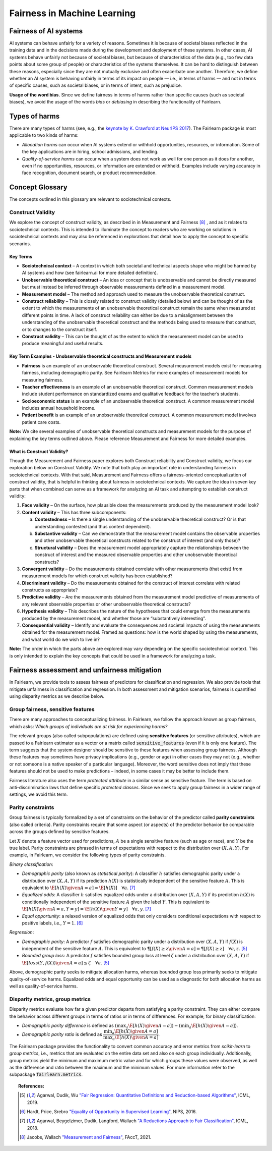 .. _fairness_in_machine_learning:
.. _terminology:

Fairness in Machine Learning
============================

Fairness of AI systems
----------------------

AI systems can behave unfairly for a variety of reasons. Sometimes it is
because of societal biases reflected in the training data and in the decisions
made during the development and deployment of these systems. In other cases,
AI systems behave unfairly not because of societal biases, but because of
characteristics of the data (e.g., too few data points about some group of
people) or characteristics of the systems themselves. It can be hard to
distinguish between these reasons, especially since they are not mutually
exclusive and often exacerbate one another. Therefore, we define whether an AI
system is behaving unfairly in terms of its impact on people — i.e., in terms
of harms — and not in terms of specific causes, such as societal biases, or in
terms of intent, such as prejudice.

**Usage of the word bias.** Since we define fairness in terms of harms
rather than specific causes (such as societal biases), we avoid the usage of
the words *bias* or *debiasing* in describing the functionality of Fairlearn.

Types of harms
--------------

There are many types of harms (see, e.g., the
`keynote by K. Crawford at NeurIPS 2017 <https://www.youtube.com/watch?v=fMym_BKWQzk>`_).
The Fairlearn package is most applicable to two kinds of harms:

* *Allocation harms* can occur when AI systems extend or withhold
  opportunities, resources, or information. Some of the key applications are in
  hiring, school admissions, and lending.

* *Quality-of-service harms* can occur when a system does not work as well for
  one person as it does for another, even if no opportunities, resources, or
  information are extended or withheld. Examples include varying accuracy in
  face recognition, document search, or product recommendation.

Concept Glossary
----------------------------

The concepts outlined in this glossary are relevant to sociotechnical contexts. 

Construct Validity
^^^^^^^^^^^^^^^^^^

We explore the concept of construct validity, as described in in Measurement and Fairness [#4]_ , and as it relates to sociotechnical contexts. This is intended to illuminate the concept to readers who are working on solutions in sociotechnical contexts and may also be referenced in explorations that detail how to apply the concept to specific scenarios.

Key Terms 
~~~~~~~~~

- **Sociotechnical context** – A context in which both societal and technical aspects shape who might be harmed by AI systems and how (see fairlearn.ai for more detailed definition).

- **Unobservable theoretical construct** – An idea or concept that is unobservable and cannot be directly measured but must instead be inferred through observable measurements defined in a measurement model. 

- **Measurement model** – The method and approach used to measure the unobservable theoretical construct.

- **Construct reliability** – This is closely related to construct validity (detailed below) and can be thought of as the extent to which the measurements of an unobservable theoretical construct remain the same when measured at different points in time. A lack of construct reliability can either be due to a misalignment between the understanding of the unobservable theoretical construct and the methods being used to measure that construct, or to changes to the construct itself.

- **Construct validity** – This can be thought of as the extent to which the measurement model can be used to produce meaningful and useful results.

Key Term Examples  - Unobservable theoretical constructs and Measurement models
~~~~~~~~~~~~~~~~~~~~~~~~~~~~~~~~~~~~~~~~~~~~~~~~~~~~~~~~~~~~~~~~~~~~~~~~~~~~~~~~~

- **Fairness** is an example of an unobservable theoretical construct. Several measurement models exist for measuring fairness, including demographic parity. See Fairlearn Metrics for more examples of measurement models for measuring fairness. 

- **Teacher effectiveness** is an example of an unobservable theoretical construct. Common measurement models include student performance on standardized exams and qualitative feedback for the teacher’s students.

- **Socioeconomic status** is an example of an unobservable theoretical construct. A common measurement model includes annual household income. 

- **Patient benefit** is an example of an unobservable theoretical construct. A common measurement model involves patient care costs.

**Note:** We cite several examples of unobservable theoretical constructs and measurement models for the purpose of explaining the key terms outlined above.  Please reference Measurement and Fairness for more detailed examples.
 
What is Construct Validity? 
~~~~~~~~~~~~~~~~~~~~~~~~~~~

Though the Measurement and Fairness paper explores both Construct reliability and Construct validity, we focus our 
exploration below on Construct Validity. We note that both play an important role in understanding fairness in sociotechnical 
contexts. With that said, Measurement and Fairness offers a fairness-oriented conceptualization of construct validity, that 
is helpful in thinking about fairness in sociotechnical contexts. We capture the idea in seven key parts that when combined 
can serve as a framework for analyzing an AI task and attempting to establish construct validity:

1. **Face validity** – On the surface, how plausible does the measurements produced by the measurement model look?

2. **Content validity** – This has three subcomponents:

   a. **Contestedness** – Is there a single understanding of the unobservable theoretical construct? Or is that understanding contested (and thus context        dependent).
   b. **Substantive validity** – Can we demonstrate that the measurement model contains the observable properties and other unobservable 			   theoretical constructs related to the construct of interest (and only those)?
   c. **Structural validity** – Does the measurement model appropriately capture the relationships between the construct of interest and the measured           observable properties and other unobservable theoretical constructs?

3. **Convergent validity** – Do the measurements obtained correlate with other measurements (that exist) from 
   measurement models for which construct validity has been established? 
 
4. **Discriminant validity** – Do the measurements obtained for the construct of interest correlate with 
   related constructs as appropriate?  

5. **Predictive validity** – Are the measurements obtained from the measurement model predictive of measurements 
   of any relevant observable properties or other unobservable theoretical constructs?

6. **Hypothesis validity** – This describes the nature of the hypotheses that could emerge from the measurements 
   produced by the measurement model, and whether those are “substantively interesting”.

7. **Consequential validity** – Identify and evaluate the consequences and societal impacts of using the 
   measurements obtained for the measurement model. Framed as questions: how is the world shaped by using the 
   measurements, and what world do we wish to live in?

**Note:** The order in which the parts above are explored may vary depending on the specific 
sociotechnical context. This is only intended to explain the key concepts that could be used in a 
framework for analyzing a task.

Fairness assessment and unfairness mitigation
---------------------------------------------

In Fairlearn, we provide tools to assess fairness of predictors for
classification and regression. We also provide tools that mitigate unfairness
in classification and regression. In both assessment and mitigation scenarios,
fairness is quantified using disparity metrics as we describe below.

Group fairness, sensitive features
^^^^^^^^^^^^^^^^^^^^^^^^^^^^^^^^^^

There are many approaches to conceptualizing fairness. In Fairlearn, we follow
the approach known as group fairness, which asks: *Which groups of individuals
are at risk for experiencing harms?*

The relevant groups (also called subpopulations) are defined using **sensitive
features** (or sensitive attributes), which are passed to a Fairlearn
estimator as a vector or a matrix called :code:`sensitive_features` (even if it is
only one feature). The term suggests that the system designer should be
sensitive to these features when assessing group fairness. Although these
features may sometimes have privacy implications (e.g., gender or age) in
other cases they may not (e.g., whether or not someone is a native speaker of
a particular language). Moreover, the word sensitive does not imply that
these features should not be used to make predictions – indeed, in some cases
it may be better to include them.

Fairness literature also uses the term *protected attribute* in a similar
sense as sensitive feature. The term is based on anti-discrimination laws
that define specific *protected classes*. Since we seek to apply group
fairness in a wider range of settings, we avoid this term.

Parity constraints
^^^^^^^^^^^^^^^^^^

Group fairness is typically formalized by a set of constraints on the behavior
of the predictor called **parity constraints** (also called criteria). Parity
constraints require that some aspect (or aspects) of the predictor behavior be
comparable across the groups defined by sensitive features.

Let :math:`X` denote a feature vector used for predictions, :math:`A` be a
single sensitive feature (such as age or race), and :math:`Y` be the true
label. Parity constraints are phrased in terms of expectations with respect to
the distribution over :math:`(X,A,Y)`.
For example, in Fairlearn, we consider the following types of parity constraints.

*Binary classification*:

* *Demographic parity* (also known as *statistical parity*): A classifier
  :math:`h` satisfies demographic parity under a distribution over
  :math:`(X, A, Y)` if its prediction :math:`h(X)` is statistically
  independent of the sensitive feature :math:`A`. This is equivalent to
  :math:`\E[h(X) \given A=a] = \E[h(X)] \quad \forall a`. [#3]_

* *Equalized odds*: A classifier :math:`h` satisfies equalized odds under a
  distribution over :math:`(X, A, Y)` if its prediction :math:`h(X)` is
  conditionally independent of the sensitive feature :math:`A` given the label
  :math:`Y`. This is equivalent to
  :math:`\E[h(X) \given A=a, Y=y] = \E[h(X) \given Y=y] \quad \forall a, y`.
  [#3]_

* *Equal opportunity*: a relaxed version of equalized odds that only considers
  conditional expectations with respect to positive labels, i.e., :math:`Y=1`.
  [#2]_

*Regression*:

* *Demographic parity*: A predictor :math:`f` satisfies demographic parity
  under a distribution over :math:`(X, A, Y)` if :math:`f(X)` is independent
  of the sensitive feature :math:`A`. This is equivalent to
  :math:`\P[f(X) \geq z \given A=a] = \P[f(X) \geq z] \quad \forall a, z`.
  [#1]_

* *Bounded group loss*: A predictor :math:`f` satisfies bounded group loss at
  level :math:`\zeta` under a distribution over :math:`(X, A, Y)` if
  :math:`\E[loss(Y, f(X)) \given A=a] \leq \zeta \quad \forall a`. [#1]_

Above, demographic parity seeks to mitigate allocation harms, whereas bounded
group loss primarily seeks to mitigate quality-of-service harms. Equalized
odds and equal opportunity can be used as a diagnostic for both allocation
harms as well as quality-of-service harms.

Disparity metrics, group metrics
^^^^^^^^^^^^^^^^^^^^^^^^^^^^^^^^

Disparity metrics evaluate how far a given predictor departs from satisfying a
parity constraint. They can either compare the behavior across different
groups in terms of ratios or in terms of differences. For example, for binary
classification:

* *Demographic parity difference* is defined as
  :math:`(\max_a \E[h(X) \given A=a]) - (\min_a \E[h(X) \given A=a])`.
* *Demographic parity ratio* is defined as
  :math:`\dfrac{\min_a \E[h(X) \given A=a]}{\max_a \E[h(X) \given A=a]}`.

The Fairlearn package provides the functionality to convert common accuracy
and error metrics from `scikit-learn` to *group metrics*, i.e., metrics that
are evaluated on the entire data set and also on each group individually.
Additionally, group metrics yield the minimum and maximum metric value and for
which groups these values were observed, as well as the difference and ratio
between the maximum and the minimum values. For more information refer to the
subpackage :code:`fairlearn.metrics`.


.. topic:: References:

   .. [#1] Agarwal, Dudik, Wu `"Fair Regression: Quantitative Definitions and
      Reduction-based Algorithms" <https://arxiv.org/pdf/1905.12843.pdf>`_,
      ICML, 2019.
   
   .. [#2] Hardt, Price, Srebro `"Equality of Opportunity in Supervised
      Learning"
      <https://papers.nips.cc/paper/6374-equality-of-opportunity-in-supervised-learning.pdf>`_,
      NIPS, 2016.
   
   .. [#3] Agarwal, Beygelzimer, Dudik, Langford, Wallach `"A Reductions
      Approach to Fair Classification"
      <https://arxiv.org/pdf/1803.02453.pdf>`_, ICML, 2018.

   .. [#4] Jacobs, Wallach `"Measurement and Fairness"
      <https://arxiv.org/pdf/1912.05511.pdf>`_, FAccT, 2021.
